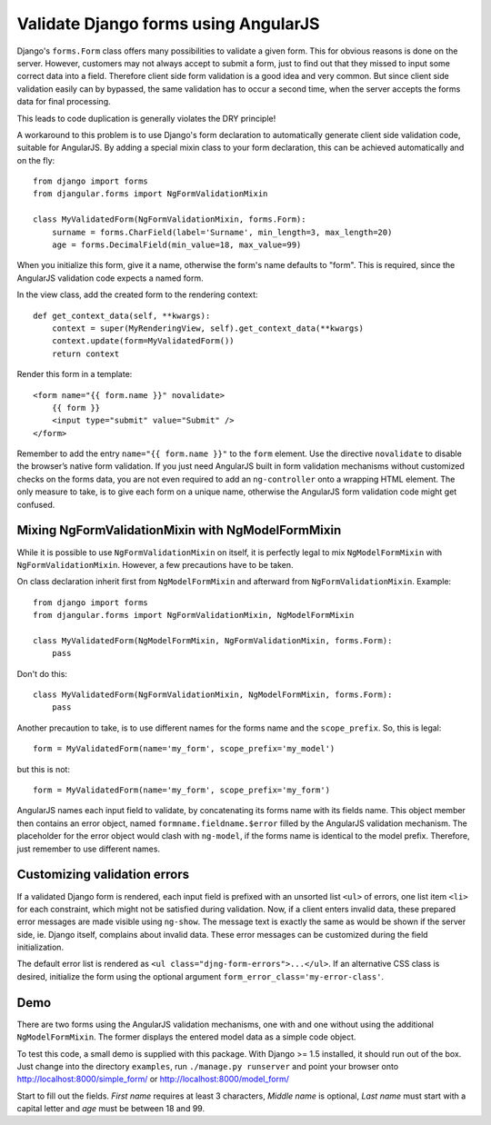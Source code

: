 .. _angular-form-validation:

=====================================
Validate Django forms using AngularJS
=====================================

Django's ``forms.Form`` class offers many possibilities to validate a given form. This for obvious
reasons is done on the server. However, customers may not always accept to submit a form, just to
find out that they missed to input some correct data into a field. Therefore client side form
validation is a good idea and very common. But since client side validation easily can by bypassed,
the same validation has to occur a second time, when the server accepts the forms data for final
processing.

This leads to code duplication is generally violates the DRY principle!

A workaround to this problem is to use Django's form declaration to automatically generate client
side validation code, suitable for AngularJS. By adding a special mixin class to your form
declaration, this can be achieved automatically and on the fly::

  from django import forms
  from djangular.forms import NgFormValidationMixin

  class MyValidatedForm(NgFormValidationMixin, forms.Form):
      surname = forms.CharField(label='Surname', min_length=3, max_length=20)
      age = forms.DecimalField(min_value=18, max_value=99)

When you initialize this form, give it a name, otherwise the form's name defaults to "form". This is
required, since the AngularJS validation code expects a named form.

In the view class, add the created form to the rendering context::

  def get_context_data(self, **kwargs):
      context = super(MyRenderingView, self).get_context_data(**kwargs)
      context.update(form=MyValidatedForm())
      return context

Render this form in a template::

  <form name="{{ form.name }}" novalidate>
      {{ form }}
      <input type="submit" value="Submit" />
  </form>

Remember to add the entry ``name="{{ form.name }}"`` to the ``form`` element. Use the directive
``novalidate`` to disable the browser’s native form validation. If you just need AngularJS built in
form validation mechanisms without customized checks on the forms data, you are not even required
to add an ``ng-controller`` onto a wrapping HTML element. The only measure to take, is to give each
form on a unique name, otherwise the AngularJS form validation code might get confused.

Mixing NgFormValidationMixin with NgModelFormMixin
--------------------------------------------------
While it is possible to use ``NgFormValidationMixin`` on itself, it is perfectly legal to mix
``NgModelFormMixin`` with ``NgFormValidationMixin``. However, a few precautions have to be taken.

On class declaration inherit first from ``NgModelFormMixin`` and afterward from
``NgFormValidationMixin``. Example::

	from django import forms
	from djangular.forms import NgFormValidationMixin, NgModelFormMixin
	
	class MyValidatedForm(NgModelFormMixin, NgFormValidationMixin, forms.Form):
	    pass

Don't do this::

	class MyValidatedForm(NgFormValidationMixin, NgModelFormMixin, forms.Form):
	    pass

Another precaution to take, is to use different names for the forms name and the ``scope_prefix``.
So, this is legal::

	form = MyValidatedForm(name='my_form', scope_prefix='my_model')

but this is not::

	form = MyValidatedForm(name='my_form', scope_prefix='my_form')

AngularJS names each input field to validate, by concatenating its forms name with its fields name.
This object member then contains an error object, named ``formname.fieldname.$error`` filled by the
AngularJS validation mechanism. The placeholder for the error object would clash with ``ng-model``,
if the forms name is identical to the model prefix. Therefore, just remember to use different names.


Customizing validation errors
-----------------------------
If a validated Django form is rendered, each input field is prefixed with an unsorted list ``<ul>``
of errors, one list item ``<li>`` for each constraint, which might not be satisfied during
validation. Now, if a client enters invalid data, these prepared error messages are made visible
using ``ng-show``. The message text is exactly the same as would be shown if the server side, ie.
Django itself, complains about invalid data. These error messages can be customized during the field
initialization.

The default error list is rendered as ``<ul class="djng-form-errors">...</ul>``. If an alternative
CSS class is desired, initialize the form using the optional argument
``form_error_class='my-error-class'``.

Demo
----
There are two forms using the AngularJS validation mechanisms, one with and one without using the
additional ``NgModelFormMixin``. The former displays the entered model data as a simple code object.

To test this code, a small demo is supplied with this package. With Django >= 1.5 installed, it
should run out of the box. Just change into the directory ``examples``, run ``./manage.py runserver``
and point your browser onto http://localhost:8000/simple_form/ or http://localhost:8000/model_form/

Start to fill out the fields. *First name* requires at least 3 characters, *Middle name* is
optional, *Last name* must start with a capital letter and *age* must be between 18 and 99.
